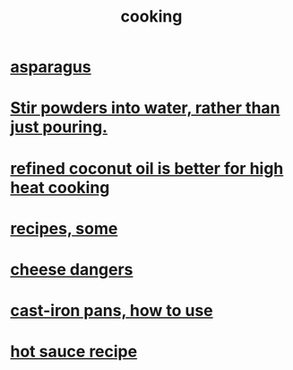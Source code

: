 :PROPERTIES:
:ID:       95fc4b53-483e-475e-a86c-2818c0917166
:END:
#+title: cooking
* [[id:9b6e0646-c3a7-49e9-a3fa-d94721062713][asparagus]]
* [[id:3934f783-8e35-464f-8e15-f09968eed6c0][Stir powders into water, rather than just pouring.]]
* [[id:f29fbdf5-4d91-401d-a614-d0a63bf201e5][refined coconut oil is better for high heat cooking]]
* [[id:89e80e2c-174a-43aa-9349-4c01ab4b0ed6][recipes, some]]
* [[id:0382a0b6-82da-4b87-9be1-e302f040a979][cheese dangers]]
* [[id:63eec882-c8c1-46ae-af8e-a442ca649fe6][cast-iron pans, how to use]]
* [[id:60052c9d-90c2-46f8-ac43-5a1dfdac1a07][hot sauce recipe]]
